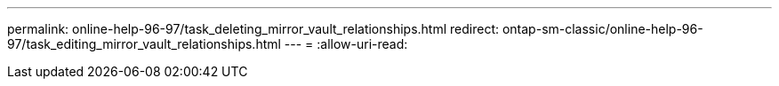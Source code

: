 ---
permalink: online-help-96-97/task_deleting_mirror_vault_relationships.html 
redirect: ontap-sm-classic/online-help-96-97/task_editing_mirror_vault_relationships.html 
---
= 
:allow-uri-read: 


